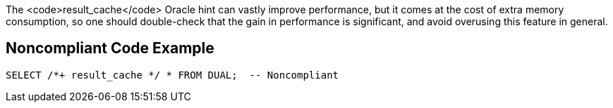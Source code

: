 The <code>result_cache</code> Oracle hint can vastly improve performance, but it comes at the cost of extra memory consumption, so one should double-check that the gain in performance is significant, and avoid overusing this feature in general.


== Noncompliant Code Example

----
SELECT /*+ result_cache */ * FROM DUAL;  -- Noncompliant
----


